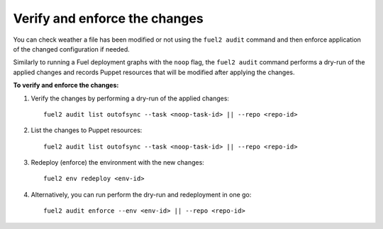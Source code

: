 .. _audit-enforce-changes:

Verify and enforce the changes
==============================

You can check weather a file has been modified or not using
the ``fuel2 audit`` command and then enforce application of
the changed configuration if needed.

Similarly to running a Fuel deployment graphs with the ``noop`` flag,
the ``fuel2 audit`` command performs a dry-run of the applied
changes and records Puppet resources that will be modified after
applying the changes.

**To verify and enforce the changes:**

#. Verify the changes by performing a dry-run of the applied changes:

   ::

     fuel2 audit list outofsync --task <noop-task-id> || --repo <repo-id>

#. List the changes to Puppet resources:

   ::

     fuel2 audit list outofsync --task <noop-task-id> || --repo <repo-id>

#. Redeploy (enforce) the environment with the new changes:

   ::

     fuel2 env redeploy <env-id>

#. Alternatively, you can run perform the dry-run and redeployment
   in one go:

   ::

     fuel2 audit enforce --env <env-id> || --repo <repo-id>
